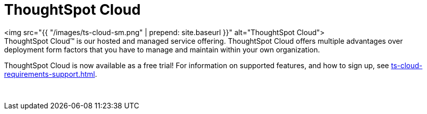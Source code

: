 = ThoughtSpot Cloud
:last_updated: 11/04/2021
:linkattrs:
:experimental:
:page-aliases: /admin/ts-cloud/ts-cloud.adoc

+++<div class="grid-container-opener">+++<img src="{{ "/images/ts-cloud-sm.png" | prepend: site.baseurl }}" alt="ThoughtSpot Cloud">+++<div class="grid-child">+++ThoughtSpot Cloud&trade;
is our hosted and managed service offering.
ThoughtSpot Cloud offers multiple advantages over deployment form factors that you have to manage and maintain within your own organization.

ThoughtSpot Cloud is now available as a free trial!
For information on supported features, and how to sign up, see xref:ts-cloud-requirements-support.adoc[].+++</div>+++

&nbsp;+++</div>+++

// <div></div>

////
<div class="text-opener">
  <dl>
    <dlentry>
    <dt>Faster time to business value</dt>
    <dd>We make it easy for you to onboard and adopt the platform throughout your organization.</dd></dlentry>
    <dlentry>
    <dt>No Infrastructure management</dt>
    <dd>You can start using ThoughtSpot with minimal risk and cost.</dd></dlentry>
    <dlentry>
    <dt>Rapid innovation</dt>
    <dd>Experience fast release cycles, and get early  access to powerful new features.</dd></dlentry>
  </dl>
</div>
////+++<div class="grid-container-persona">+++<a href="{{ "/admin/ts-cloud/business-user.html "| prepend: site.baseurl }}"> <img src="{{ "/images/persona-business-user.png" | prepend: site.baseurl }}" alt="Business User"></a>

<a href="{{ "/admin/ts-cloud/analyst.html "| prepend: site.baseurl }}"> <img src="{{ "/images/persona-analyst.png" | prepend: site.baseurl }}" alt="Analyst"></a>

<a href="{{ "/admin/ts-cloud/it-ops.html "| prepend: site.baseurl }}"> <img src="{{ "/images/persona-it-ops.png" | prepend: site.baseurl }}" alt="IT and Operations"></a>+++<div class="grid-child">++++++</div>++++++</div>+++
